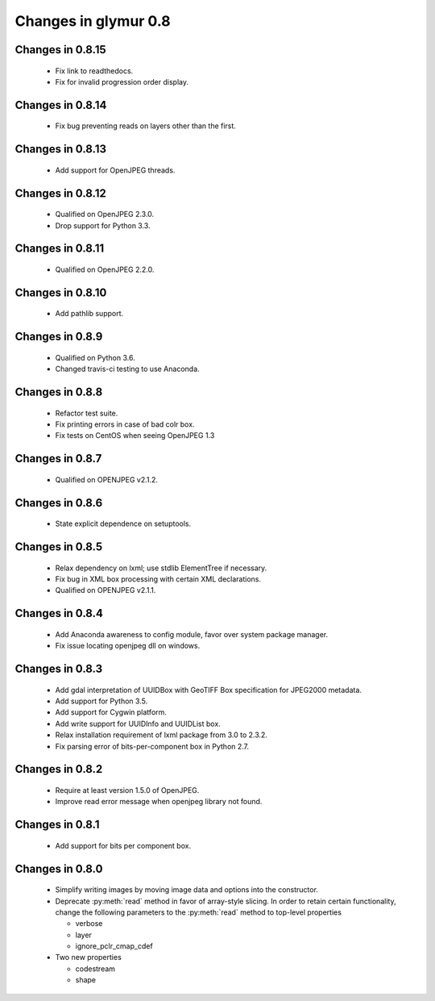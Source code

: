 =====================
Changes in glymur 0.8
=====================

Changes in 0.8.15
=================
    * Fix link to readthedocs.
    * Fix for invalid progression order display.

Changes in 0.8.14
=================
    * Fix bug preventing reads on layers other than the first.

Changes in 0.8.13
=================
    * Add support for OpenJPEG threads.

Changes in 0.8.12
=================
    * Qualified on OpenJPEG 2.3.0.
    * Drop support for Python 3.3.

Changes in 0.8.11
=================
    * Qualified on OpenJPEG 2.2.0.

Changes in 0.8.10
=================
    * Add pathlib support.

Changes in 0.8.9
=================
    * Qualified on Python 3.6.
    * Changed travis-ci testing to use Anaconda.

Changes in 0.8.8
=================
    * Refactor test suite.
    * Fix printing errors in case of bad colr box.
    * Fix tests on CentOS when seeing OpenJPEG 1.3

Changes in 0.8.7
=================
    * Qualified on OPENJPEG v2.1.2.

Changes in 0.8.6
=================
    * State explicit dependence on setuptools.

Changes in 0.8.5
=================
    * Relax dependency on lxml; use stdlib ElementTree if necessary.
    * Fix bug in XML box processing with certain XML declarations.
    * Qualified on OPENJPEG v2.1.1.

Changes in 0.8.4
=================
    * Add Anaconda awareness to config module, favor over system package manager.
    * Fix issue locating openjpeg dll on windows.

Changes in 0.8.3
=================

    * Add gdal interpretation of UUIDBox with GeoTIFF Box specification for JPEG2000 metadata.
    * Add support for Python 3.5.
    * Add support for Cygwin platform.
    * Add write support for UUIDInfo and UUIDList box.
    * Relax installation requirement of lxml package from 3.0 to 2.3.2.
    * Fix parsing error of bits-per-component box in Python 2.7.

Changes in 0.8.2
=================

    * Require at least version 1.5.0 of OpenJPEG.
    * Improve read error message when openjpeg library not found.

Changes in 0.8.1
=================

    * Add support for bits per component box.

Changes in 0.8.0
=================

    * Simplify writing images by moving image data and options into the 
      constructor.
    * Deprecate :py:meth:`read` method in favor of array-style slicing.
      In order to retain certain functionality, change the following parameters 
      to the :py:meth:`read` method to top-level properties

      * verbose
      * layer
      * ignore_pclr_cmap_cdef

    * Two new properties

      * codestream
      * shape
